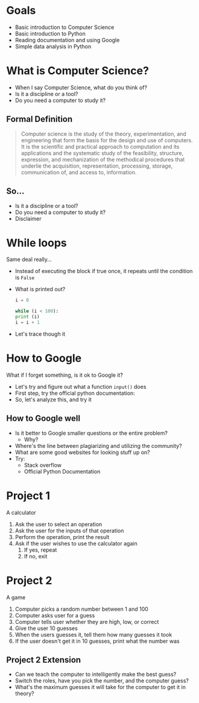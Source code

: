 #+REVEAL_THEME: white

#+REVEAL_TITLE_SLIDE_BACKGROUND: logo.png
#+REVEAL_TITLE_SLIDE_BACKGROUND_SIZE: 1080px

#+OPTIONS: toc:nil

#+REVEAL_PLUGINS: (highlight)


* Goals
:PROPERTIES:
:reveal_background: logo.png
:reveal_background_size: 1080px
:reveal_background_trans: slide
:END:

#+ATTR_REVEAL: :frag (appear)
- Basic introduction to Computer Science
- Basic introduction to Python
- Reading documentation and using Google
- Simple data analysis in Python


* What is Computer Science?
:PROPERTIES:
:reveal_background: logo.png
:reveal_background_size: 1080px
:reveal_background_trans: slide
:END:

#+ATTR_REVEAL: :frag (appear)
- When I say Computer Science, what do you think of?
- Is it a discipline or a tool?
- Do you need a computer to study it?

** Formal Definition
:PROPERTIES:
:reveal_background: logo.png
:reveal_background_size: 1080px
:reveal_background_trans: slide
:END:
   
#+BEGIN_QUOTE
Computer science is the study of the theory, experimentation, and engineering that form the basis for the design and use of computers. It is the scientific and practical approach to computation and its applications and the systematic study of the feasibility, structure, expression, and mechanization of the methodical procedures that underlie the acquisition, representation, processing, storage, communication of, and access to, information.
#+END_QUOTE

** So...
:PROPERTIES:
:reveal_background: logo.png
:reveal_background_size: 1080px
:reveal_background_trans: slide
:END:

#+ATTR_REVEAL: :frag (appear)
- Is it a discipline or a tool?
- Do you need a computer to study it?
- Disclaimer

* While loops
  :PROPERTIES:
  :reveal_background: logo.png
  :reveal_background_size: 1080px
  :reveal_background_trans: slide
  :END:

  Same deal really...

  #+ATTR_REVEAL: :frag (appear)
  - Instead of executing the block if true once, it repeats until the condition is ~False~
  - What is printed out?
    #+BEGIN_SRC python
      i = 0

      while (i < 100):
	  print (i)
	  i = i + 1
    #+END_SRC

  - Let's trace though it
* How to Google
  :PROPERTIES:
  :reveal_background: logo.png
  :reveal_background_size: 1080px
  :reveal_background_trans: slide
  :END:
  What if I forget something, is it ok to Google it?

  #+ATTR_REVEAL: :frag (appear)
  - Let's try and figure out what a function ~input()~ does
  - First step, try the official python documentation:
    [[./python_docs.png]]
  - So, let's analyze this, and try it
** How to Google well
  :PROPERTIES:
  :reveal_background: logo.png
  :reveal_background_size: 1080px
  :reveal_background_trans: slide
  :END:

    #+ATTR_REVEAL: :frag (appear)
    - Is it better to Google smaller questions or the entire problem?
      - Why?
    - Where's the line between plagiarizing and utilizing the community?
    - What are some good websites for looking stuff up on?
    - Try:
      - Stack overflow
      - Official Python Documentation
* Project 1
  :PROPERTIES:
  :reveal_background: logo.png
  :reveal_background_size: 1080px
  :reveal_background_trans: slide
  :END:

  A calculator
  
  #+ATTR_REVEAL: :frag (appear)
  1) Ask the user to select an operation
  2) Ask the user for the inputs of that operation
  3) Perform the operation, print the result
  4) Ask if the user wishes to use the calculator again
     1) If yes, repeat
     2) If no, exit

* Project 2
  :PROPERTIES:
  :reveal_background: logo.png
  :reveal_background_size: 1080px
  :reveal_background_trans: slide
  :END:

  A game
  
  #+ATTR_REVEAL: :frag (appear)
  1) Computer picks a random number between 1 and 100
  2) Computer asks user for a guess
  3) Computer tells user whether they are high, low, or correct
  4) Give the user 10 guesses
  5) When the users guesses it, tell them how many guesses it took
  6) If the user doesn't get it in 10 guesses, print what the number was

** Project 2 Extension
  :PROPERTIES:
  :reveal_background: logo.png
  :reveal_background_size: 1080px
  :reveal_background_trans: slide
  :END:

  #+ATTR_REVEAL: :frag (appear)
  - Can we teach the computer to intelligently make the best guess?
  - Switch the roles, have you pick the number, and the computer guess?
  - What's the maximum guesses it will take for the computer to get it in theory?

       

  

  
